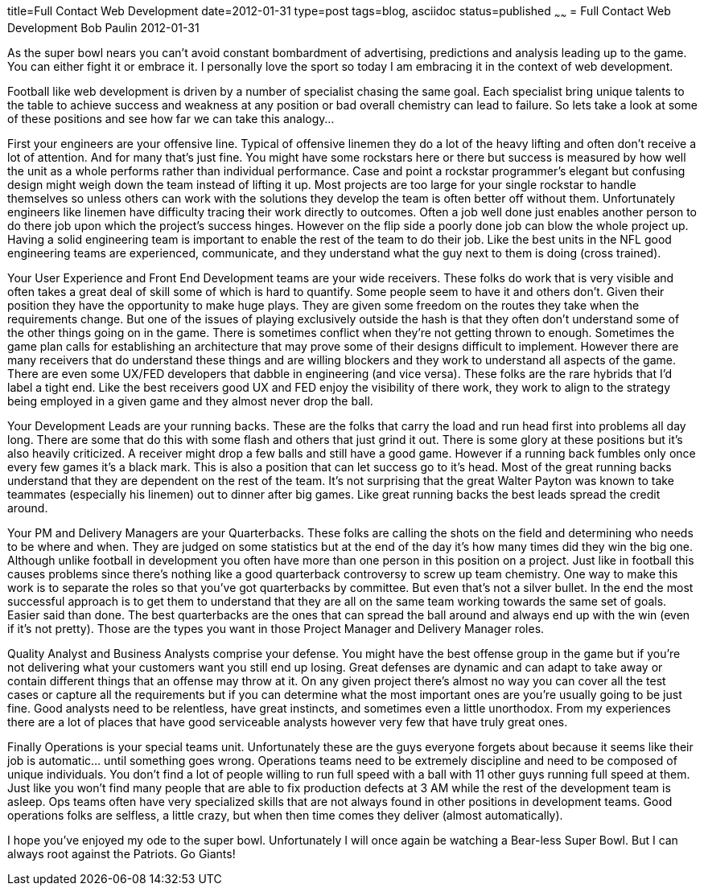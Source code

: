 title=Full Contact Web Development
date=2012-01-31
type=post
tags=blog, asciidoc
status=published
~~~~~~
= Full Contact Web Development
Bob Paulin
2012-01-31

As the super bowl nears you can't avoid constant bombardment of advertising, predictions and analysis leading up to the game. You can either fight it or embrace it. I personally love the sport so today I am embracing it in the context of web development.

Football like web development is driven by a number of specialist chasing the same goal. Each specialist bring unique talents to the table to achieve success and weakness at any position or bad overall chemistry can lead to failure. So lets take a look at some of these positions and see how far we can take this analogy...

First your engineers are your offensive line. Typical of offensive linemen they do a lot of the heavy lifting and often don't receive a lot of attention. And for many that's just fine. You might have some rockstars here or there but success is measured by how well the unit as a whole performs rather than individual performance. Case and point a rockstar programmer's elegant but confusing design might weigh down the team instead of lifting it up. Most projects are too large for your single rockstar to handle themselves so unless others can work with the solutions they develop the team is often better off without them. Unfortunately engineers like linemen have difficulty tracing their work directly to outcomes. Often a job well done just enables another person to do there job upon which the project's success hinges. However on the flip side a poorly done job can blow the whole project up. Having a solid engineering team is important to enable the rest of the team to do their job. Like the best units in the NFL good engineering teams are experienced, communicate, and they understand what the guy next to them is doing (cross trained).

Your User Experience and Front End Development teams are your wide receivers. These folks do work that is very visible and often takes a great deal of skill some of which is hard to quantify. Some people seem to have it and others don't. Given their position they have the opportunity to make huge plays. They are given some freedom on the routes they take when the requirements change. But one of the issues of playing exclusively outside the hash is that they often don't understand some of the other things going on in the game. There is sometimes conflict when they're not getting thrown to enough. Sometimes the game plan calls for establishing an architecture that may prove some of their designs difficult to implement. However there are many receivers that do understand these things and are willing blockers and they work to understand all aspects of the game. There are even some UX/FED developers that dabble in engineering (and vice versa). These folks are the rare hybrids that I'd label a tight end. Like the best receivers good UX and FED enjoy the visibility of there work, they work to align to the strategy being employed in a given game and they almost never drop the ball.

Your Development Leads are your running backs. These are the folks that carry the load and run head first into problems all day long. There are some that do this with some flash and others that just grind it out. There is some glory at these positions but it's also heavily criticized. A receiver might drop a few balls and still have a good game. However if a running back fumbles only once every few games it's a black mark. This is also a position that can let success go to it's head. Most of the great running backs understand that they are dependent on the rest of the team. It's not surprising that the great Walter Payton was known to take teammates (especially his linemen) out to dinner after big games. Like great running backs the best leads spread the credit around.

Your PM and Delivery Managers are your Quarterbacks. These folks are calling the shots on the field and determining who needs to be where and when. They are judged on some statistics but at the end of the day it's how many times did they win the big one. Although unlike football in development you often have more than one person in this position on a project. Just like in football this causes problems since there's nothing like a good quarterback controversy to screw up team chemistry. One way to make this work is to separate the roles so that you've got quarterbacks by committee. But even that's not a silver bullet. In the end the most successful approach is to get them to understand that they are all on the same team working towards the same set of goals. Easier said than done. The best quarterbacks are the ones that can spread the ball around and always end up with the win (even if it's not pretty). Those are the types you want in those Project Manager and Delivery Manager roles.

Quality Analyst and Business Analysts comprise your defense. You might have the best offense group in the game but if you're not delivering what your customers want you still end up losing. Great defenses are dynamic and can adapt to take away or contain different things that an offense may throw at it. On any given project there's almost no way you can cover all the test cases or capture all the requirements but if you can determine what the most important ones are you're usually going to be just fine. Good analysts need to be relentless, have great instincts, and sometimes even a little unorthodox. From my experiences there are a lot of places that have good serviceable analysts however very few that have truly great ones.

Finally Operations is your special teams unit. Unfortunately these are the guys everyone forgets about because it seems like their job is automatic... until something goes wrong. Operations teams need to be extremely discipline and need to be composed of unique individuals. You don't find a lot of people willing to run full speed with a ball with 11 other guys running full speed at them. Just like you won't find many people that are able to fix production defects at 3 AM while the rest of the development team is asleep. Ops teams often have very specialized skills that are not always found in other positions in development teams. Good operations folks are selfless, a little crazy, but when then time comes they deliver (almost automatically).

I hope you've enjoyed my ode to the super bowl. Unfortunately I will once again be watching a Bear-less Super Bowl. But I can always root against the Patriots. Go Giants!
